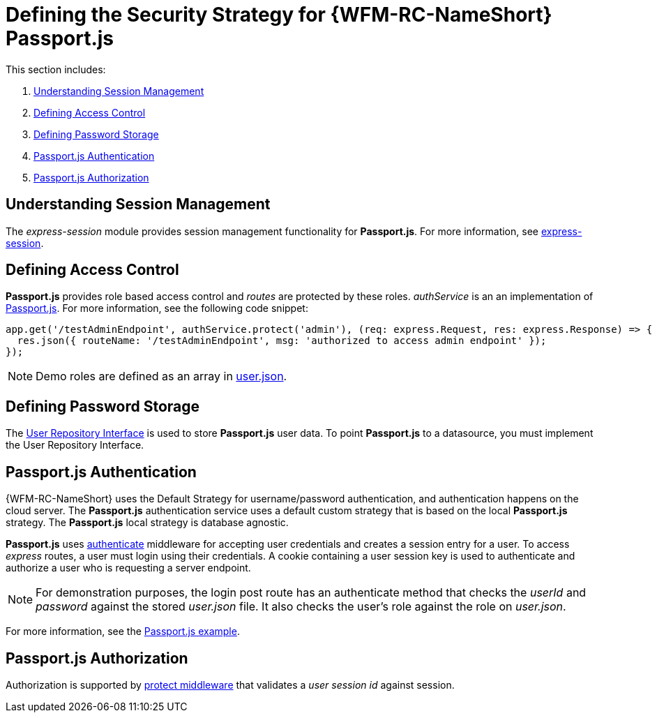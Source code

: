 [id='ref-passportjs-securitystrategy-{chapter}']
= Defining the Security Strategy for {WFM-RC-NameShort} Passport.js

This section includes:

. xref:understanding-session-management-{chapter}[Understanding Session Management]
. xref:defining-access-control-{chapter}[Defining Access Control]
. xref:defining-password-storage-{chapter}[Defining Password Storage]
. xref:passportjs-authentication-{chapter}[Passport.js Authentication]
. xref:passportjs-authorization-{chapter}[Passport.js Authorization]

[id='understanding-session-management-{chapter}']
== Understanding Session Management

The _express-session_ module provides session management functionality for *Passport.js*.
For more information, see link:https://github.com/expressjs/session[express-session].

[id='defining-access-control-{chapter}']
== Defining Access Control
*Passport.js* provides role based access control and _routes_ are protected by these roles.
_authService_ is an an implementation of link:++../../../api/{WFM-RC-Api-Version}/auth-passport/docs/classes/_src_auth_passportauth_.passportauth.html++[Passport.js].
For more information, see the following code snippet:

[source,typescript]
----
app.get('/testAdminEndpoint', authService.protect('admin'), (req: express.Request, res: express.Response) => {
  res.json({ routeName: '/testAdminEndpoint', msg: 'authorized to access admin endpoint' });
});
----

NOTE: Demo roles are defined as an array in link:https://github.com/feedhenry-raincatcher/raincatcher-core/blob/{WFM-RC-Branch}/demo/data/src/users.json[user.json].

[id='defining-password-storage-{chapter}']
== Defining Password Storage
The link:++../../../api/{WFM-RC-Api-Version}/auth-passport/docs/interfaces/_src_user_userrepository_.userrepository.html#getuserbylogin++[User Repository Interface] is used to store *Passport.js* user data.
To point *Passport.js* to a datasource, you must implement the User Repository Interface.

[id='passportjs-authentication-{chapter}']
== Passport.js Authentication
{WFM-RC-NameShort} uses the Default Strategy for username/password authentication, and authentication happens on the cloud server.
The *Passport.js* authentication service uses a default custom strategy that is based on the local *Passport.js* strategy.
The *Passport.js* local strategy is database agnostic.

*Passport.js* uses link:../../../raincatcher-docs/{WFM-RC-Api-Version}{WFM-RC-Api-Endpoint-Security}#authenticate[authenticate] middleware for accepting user credentials and creates a session entry for a user.
To access _express_ routes, a user must login using their credentials. A cookie containing a user session key is used to authenticate and authorize a user who is requesting a server endpoint.

NOTE: For demonstration purposes, the login post route has an authenticate method that checks the _userId_ and _password_
against the stored _user.json_ file. It also checks the user's role against the role on _user.json_.

For more information, see the link:{WFM-RC-Github-Core}{WFM-RC-Branch}{WFM-RC-PassportAuth-Example}[Passport.js example].

[id='passportjs-authorization-{chapter}']
== Passport.js Authorization
Authorization is supported by link:++../../../api/{WFM-RC-Api-Version}/auth-passport/docs/interfaces/_src_auth_passportauth_.endpointsecurity.html#protect++[protect middleware] that validates a _user session id_ against session.
